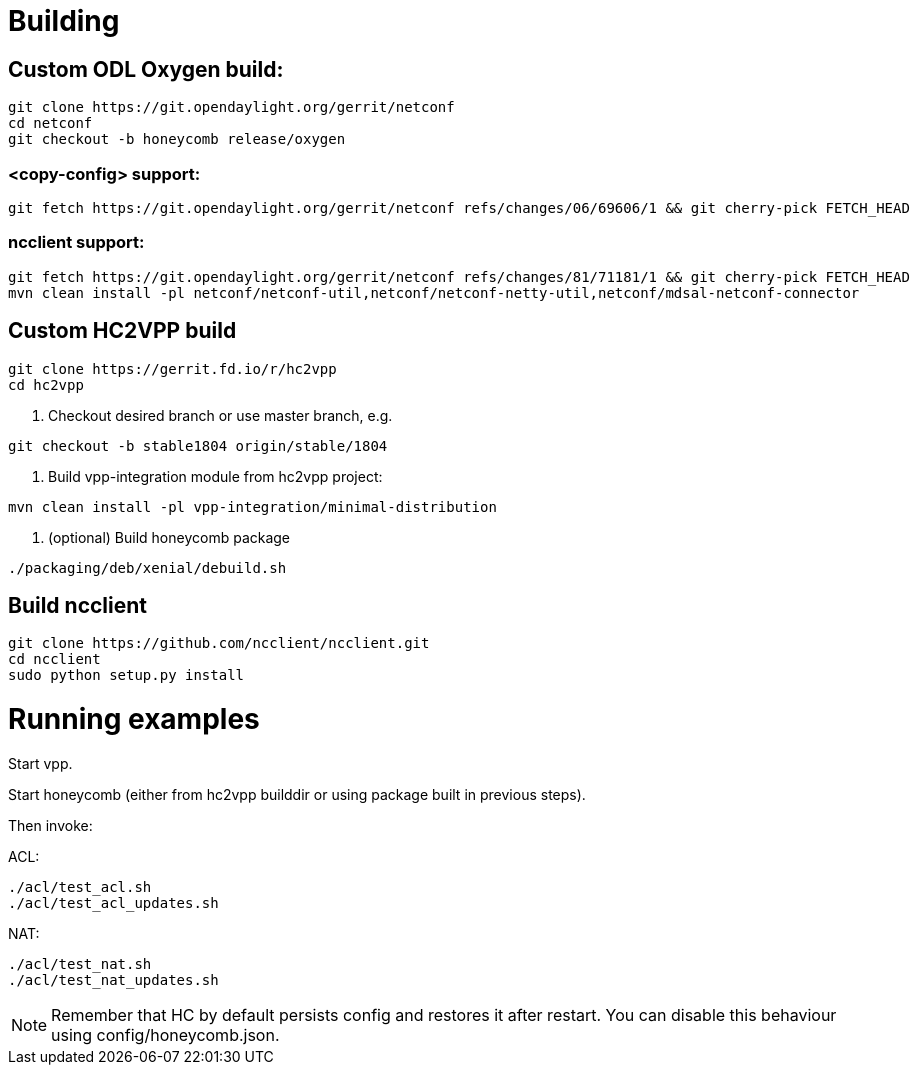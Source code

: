 = Building

== Custom ODL Oxygen build:

[source]
----
git clone https://git.opendaylight.org/gerrit/netconf
cd netconf
git checkout -b honeycomb release/oxygen
----

=== <copy-config> support:

[source]
----
git fetch https://git.opendaylight.org/gerrit/netconf refs/changes/06/69606/1 && git cherry-pick FETCH_HEAD
----

=== ncclient support:

[source]
----
git fetch https://git.opendaylight.org/gerrit/netconf refs/changes/81/71181/1 && git cherry-pick FETCH_HEAD
mvn clean install -pl netconf/netconf-util,netconf/netconf-netty-util,netconf/mdsal-netconf-connector
----

== Custom HC2VPP build

[source]
----
git clone https://gerrit.fd.io/r/hc2vpp
cd hc2vpp
----

1. Checkout desired branch or use master branch, e.g.
[source]
----
git checkout -b stable1804 origin/stable/1804
----

2. Build vpp-integration module from hc2vpp project:

[source]
----
mvn clean install -pl vpp-integration/minimal-distribution
----

3. (optional) Build honeycomb package
[source]
----
./packaging/deb/xenial/debuild.sh
----

== Build ncclient

[source]
----
git clone https://github.com/ncclient/ncclient.git
cd ncclient
sudo python setup.py install
----

= Running examples

Start vpp.

Start honeycomb
(either from hc2vpp builddir or using package built in previous steps).

Then invoke:

ACL:
[source]
----
./acl/test_acl.sh
./acl/test_acl_updates.sh
----

NAT:
[source]
----
./acl/test_nat.sh
./acl/test_nat_updates.sh
----

NOTE: Remember that HC by default persists config and restores it after restart.
You can disable this behaviour using config/honeycomb.json.
